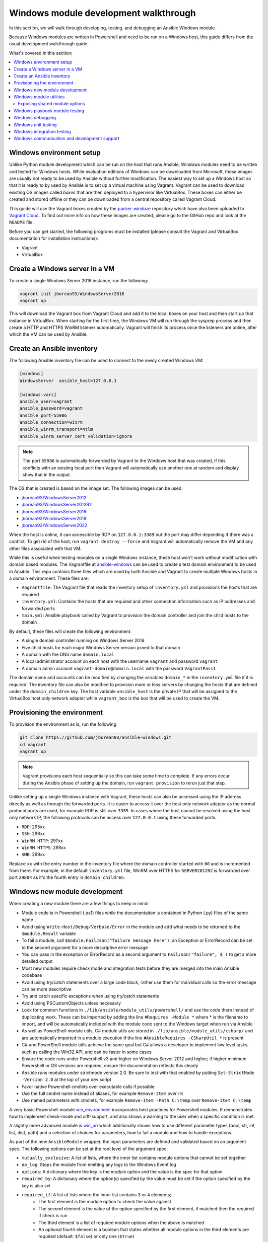 .. _developing_modules_general_windows:

**************************************
Windows module development walkthrough
**************************************

In this section, we will walk through developing, testing, and debugging an
Ansible Windows module.

Because Windows modules are written in Powershell and need to be run on a
Windows host, this guide differs from the usual development walkthrough guide.

What's covered in this section:

.. contents::
   :local:


Windows environment setup
=========================

Unlike Python module development which can be run on the host that runs
Ansible, Windows modules need to be written and tested for Windows hosts.
While evaluation editions of Windows can be downloaded from
Microsoft, these images are usually not ready to be used by Ansible without
further modification. The easiest way to set up a Windows host so that it is
ready to by used by Ansible is to set up a virtual machine using Vagrant.
Vagrant can be used to download existing OS images called *boxes* that are then
deployed to a hypervisor like VirtualBox. These boxes can either be created and
stored offline or they can be downloaded from a central repository called
Vagrant Cloud.

This guide will use the Vagrant boxes created by the `packer-windoze <https://github.com/jborean93/packer-windoze>`_
repository which have also been uploaded to `Vagrant Cloud <https://app.vagrantup.com/boxes/search?utf8=%E2%9C%93&sort=downloads&provider=&q=jborean93>`_.
To find out more info on how these images are created, please go to the GitHub
repo and look at the ``README`` file.

Before you can get started, the following programs must be installed (please consult the Vagrant and
VirtualBox documentation for installation instructions):

- Vagrant
- VirtualBox

Create a Windows server in a VM
===============================

To create a single Windows Server 2016 instance, run the following:

.. code-block:: shell

    vagrant init jborean93/WindowsServer2016
    vagrant up

This will download the Vagrant box from Vagrant Cloud and add it to the local
boxes on your host and then start up that instance in VirtualBox. When starting
for the first time, the Windows VM will run through the sysprep process and
then create a HTTP and HTTPS WinRM listener automatically. Vagrant will finish
its process once the listeners are online, after which the VM can be used by Ansible.

Create an Ansible inventory
===========================

The following Ansible inventory file can be used to connect to the newly
created Windows VM:

.. code-block:: ini

    [windows]
    WindowsServer  ansible_host=127.0.0.1

    [windows:vars]
    ansible_user=vagrant
    ansible_password=vagrant
    ansible_port=55986
    ansible_connection=winrm
    ansible_winrm_transport=ntlm
    ansible_winrm_server_cert_validation=ignore

.. note:: The port ``55986`` is automatically forwarded by Vagrant to the
    Windows host that was created, if this conflicts with an existing local
    port then Vagrant will automatically use another one at random and display
    show that in the output.

The OS that is created is based on the image set. The following
images can be used:

- `jborean93/WindowsServer2012 <https://app.vagrantup.com/jborean93/boxes/WindowsServer2012>`_
- `jborean93/WindowsServer2012R2 <https://app.vagrantup.com/jborean93/boxes/WindowsServer2012R2>`_
- `jborean93/WindowsServer2016 <https://app.vagrantup.com/jborean93/boxes/WindowsServer2016>`_
- `jborean93/WindowsServer2019 <https://app.vagrantup.com/jborean93/boxes/WindowsServer2019>`_
- `jborean93/WindowsServer2022 <https://app.vagrantup.com/jborean93/boxes/WindowsServer2022>`_

When the host is online, it can accessible by RDP on ``127.0.0.1:3389`` but the
port may differ depending if there was a conflict. To get rid of the host, run
``vagrant destroy --force`` and Vagrant will automatically remove the VM and
any other files associated with that VM.

While this is useful when testing modules on a single Windows instance, these
host won't work without modification with domain based modules. The Vagrantfile
at `ansible-windows <https://github.com/jborean93/ansible-windows/tree/master/vagrant>`_
can be used to create a test domain environment to be used in Ansible. This
repo contains three files which are used by both Ansible and Vagrant to create
multiple Windows hosts in a domain environment. These files are:

- ``Vagrantfile``: The Vagrant file that reads the inventory setup of ``inventory.yml`` and provisions the hosts that are required
- ``inventory.yml``: Contains the hosts that are required and other connection information such as IP addresses and forwarded ports
- ``main.yml``: Ansible playbook called by Vagrant to provision the domain controller and join the child hosts to the domain

By default, these files will create the following environment:

- A single domain controller running on Windows Server 2016
- Five child hosts for each major Windows Server version joined to that domain
- A domain with the DNS name ``domain.local``
- A local administrator account on each host with the username ``vagrant`` and password ``vagrant``
- A domain admin account ``vagrant-domain@domain.local`` with the password ``VagrantPass1``

The domain name and accounts can be modified by changing the variables
``domain_*`` in the ``inventory.yml`` file if it is required. The inventory
file can also be modified to provision more or less servers by changing the
hosts that are defined under the ``domain_children`` key. The host variable
``ansible_host`` is the private IP that will be assigned to the VirtualBox host
only network adapter while ``vagrant_box`` is the box that will be used to
create the VM.

Provisioning the environment
============================

To provision the environment as is, run the following:

.. code-block:: shell

    git clone https://github.com/jborean93/ansible-windows.git
    cd vagrant
    vagrant up

.. note:: Vagrant provisions each host sequentially so this can take some time
    to complete. If any errors occur during the Ansible phase of setting up the
    domain, run ``vagrant provision`` to rerun just that step.

Unlike setting up a single Windows instance with Vagrant, these hosts can also
be accessed using the IP address directly as well as through the forwarded
ports. It is easier to access it over the host only network adapter as the
normal protocol ports are used, for example RDP is still over ``3389``. In cases where
the host cannot be resolved using the host only network IP, the following
protocols can be access over ``127.0.0.1`` using these forwarded ports:

- ``RDP``: 295xx
- ``SSH``: 296xx
- ``WinRM HTTP``: 297xx
- ``WinRM HTTPS``: 298xx
- ``SMB``: 299xx

Replace ``xx`` with the entry number in the inventory file where the domain
controller started with ``00`` and is incremented from there. For example, in
the default ``inventory.yml`` file, WinRM over HTTPS for ``SERVER2012R2`` is
forwarded over port ``29804`` as it's the fourth entry in ``domain_children``.

Windows new module development
==============================

When creating a new module there are a few things to keep in mind:

- Module code is in Powershell (.ps1) files while the documentation is contained in Python (.py) files of the same name
- Avoid using ``Write-Host/Debug/Verbose/Error`` in the module and add what needs to be returned to the ``$module.Result`` variable
- To fail a module, call ``$module.FailJson("failure message here")``, an Exception or ErrorRecord can be set to the second argument for a more descriptive error message
- You can pass in the exception or ErrorRecord as a second argument to ``FailJson("failure", $_)`` to get a more detailed output
- Most new modules require check mode and integration tests before they are merged into the main Ansible codebase
- Avoid using try/catch statements over a large code block, rather use them for individual calls so the error message can be more descriptive
- Try and catch specific exceptions when using try/catch statements
- Avoid using PSCustomObjects unless necessary
- Look for common functions in ``./lib/ansible/module_utils/powershell/`` and use the code there instead of duplicating work. These can be imported by adding the line ``#Requires -Module *`` where * is the filename to import, and will be automatically included with the module code sent to the Windows target when run via Ansible
- As well as PowerShell module utils, C# module utils are stored in ``./lib/ansible/module_utils/csharp/`` and are automatically imported in a module execution if the line ``#AnsibleRequires -CSharpUtil *`` is present
- C# and PowerShell module utils achieve the same goal but C# allows a developer to implement low level tasks, such as calling the Win32 API, and can be faster in some cases
- Ensure the code runs under Powershell v3 and higher on Windows Server 2012 and higher; if higher minimum Powershell or OS versions are required, ensure the documentation reflects this clearly
- Ansible runs modules under strictmode version 2.0. Be sure to test with that enabled by putting ``Set-StrictMode -Version 2.0`` at the top of your dev script
- Favor native Powershell cmdlets over executable calls if possible
- Use the full cmdlet name instead of aliases, for example ``Remove-Item`` over ``rm``
- Use named parameters with cmdlets, for example ``Remove-Item -Path C:\temp`` over ``Remove-Item C:\temp``

A very basic Powershell module `win_environment <https://github.com/ansible-collections/ansible.windows/blob/master/plugins/modules/win_environment.ps1>`_ incorporates best practices for Powershell modules. It demonstrates how to implement check-mode and diff-support, and also shows a warning to the user when a specific condition is met.

A slightly more advanced module is `win_uri <https://github.com/ansible-collections/ansible.windows/blob/master/plugins/modules/win_uri.ps1>`_ which additionally shows how to use different parameter types (bool, str, int, list, dict, path) and a selection of choices for parameters, how to fail a module and how to handle exceptions.

As part of the new ``AnsibleModule`` wrapper, the input parameters are defined and validated based on an argument
spec. The following options can be set at the root level of the argument spec:

- ``mutually_exclusive``: A list of lists, where the inner list contains module options that cannot be set together
- ``no_log``: Stops the module from emitting any logs to the Windows Event log
- ``options``: A dictionary where the key is the module option and the value is the spec for that option
- ``required_by``: A dictionary where the option(s) specified by the value must be set if the option specified by the key is also set
- ``required_if``: A list of lists where the inner list contains 3 or 4 elements;
    * The first element is the module option to check the value against
    * The second element is the value of the option specified by the first element, if matched then the required if check is run
    * The third element is a list of required module options when the above is matched
    * An optional fourth element is a boolean that states whether all module options in the third elements are required (default: ``$false``) or only one (``$true``)
- ``required_one_of``: A list of lists, where the inner list contains module options where at least one must be set
- ``required_together``: A list of lists, where the inner list contains module options that must be set together
- ``supports_check_mode``: Whether the module supports check mode, by default this is ``$false``

The actual input options for a module are set within the ``options`` value as a dictionary. The keys of this dictionary
are the module option names while the values are the spec of that module option. Each spec can have the following
options set:

- ``aliases``: A list of aliases for the module option
- ``choices``: A list of valid values for the module option, if ``type=list`` then each list value is validated against the choices and not the list itself
- ``default``: The default value for the module option if not set
- ``deprecated_aliases``: A list of hashtables that define aliases that are deprecated and the versions they will be removed in. Each entry must contain the keys ``name`` and ``collection_name`` with either ``version`` or ``date``
- ``elements``: When ``type=list``, this sets the type of each list value, the values are the same as ``type``
- ``no_log``: Will sanitise the input value before being returned in the ``module_invocation`` return value
- ``removed_in_version``: States when a deprecated module option is to be removed, a warning is displayed to the end user if set
- ``removed_at_date``: States the date (YYYY-MM-DD) when a deprecated module option will be removed, a warning is displayed to the end user if set
- ``removed_from_collection``: States from which collection the deprecated module option will be removed; must be specified if one of ``removed_in_version`` and ``removed_at_date`` is specified
- ``required``: Will fail when the module option is not set
- ``type``: The type of the module option, if not set then it defaults to ``str``. The valid types are;
    * ``bool``: A boolean value
    * ``dict``: A dictionary value, if the input is a JSON or key=value string then it is converted to dictionary
    * ``float``: A float or `Single <https://docs.microsoft.com/en-us/dotnet/api/system.single?view=netframework-4.7.2>`_ value
    * ``int``: An Int32 value
    * ``json``: A string where the value is converted to a JSON string if the input is a dictionary
    * ``list``: A list of values, ``elements=<type>`` can convert the individual list value types if set. If ``elements=dict`` then ``options`` is defined, the values will be validated against the argument spec. When the input is a string then the string is split by ``,`` and any whitespace is trimmed
    * ``path``: A string where values likes ``%TEMP%`` are expanded based on environment values. If the input value starts with ``\\?\`` then no expansion is run
    * ``raw``: No conversions occur on the value passed in by Ansible
    * ``sid``: Will convert Windows security identifier values or Windows account names to a `SecurityIdentifier <https://docs.microsoft.com/en-us/dotnet/api/system.security.principal.securityidentifier?view=netframework-4.7.2>`_ value
    * ``str``: The value is converted to a string

When ``type=dict``, or ``type=list`` and ``elements=dict``, the following keys can also be set for that module option:

- ``apply_defaults``: The value is based on the ``options`` spec defaults for that key if ``True`` and null if ``False``. Only valid when the module option is not defined by the user and ``type=dict``.
- ``mutually_exclusive``: Same as the root level ``mutually_exclusive`` but validated against the values in the sub dict
- ``options``: Same as the root level ``options`` but contains the valid options for the sub option
- ``required_if``: Same as the root level ``required_if`` but validated against the values in the sub dict
- ``required_by``: Same as the root level ``required_by`` but validated against the values in the sub dict
- ``required_together``: Same as the root level ``required_together`` but validated against the values in the sub dict
- ``required_one_of``: Same as the root level ``required_one_of`` but validated against the values in the sub dict

A module type can also be a delegate function that converts the value to whatever is required by the module option. For
example the following snippet shows how to create a custom type that creates a ``UInt64`` value:

.. code-block:: powershell

    $spec = @{
        uint64_type = @{ type = [Func[[Object], [UInt64]]]{ [System.UInt64]::Parse($args[0]) } }
    }
    $uint64_type = $module.Params.uint64_type

When in doubt, look at some of the other core modules and see how things have been
implemented there.

Sometimes there are multiple ways that Windows offers to complete a task; this
is the order to favor when writing modules:

- Native Powershell cmdlets like ``Remove-Item -Path C:\temp -Recurse``
- .NET classes like ``[System.IO.Path]::GetRandomFileName()``
- WMI objects through the ``New-CimInstance`` cmdlet
- COM objects through ``New-Object -ComObject`` cmdlet
- Calls to native executables like ``Secedit.exe``

PowerShell modules support a small subset of the ``#Requires`` options built
into PowerShell as well as some Ansible-specific requirements specified by
``#AnsibleRequires``. These statements can be placed at any point in the script,
but are most commonly near the top. They are used to make it easier to state the
requirements of the module without writing any of the checks. Each ``requires``
statement must be on its own line, but there can be multiple requires statements
in one script.

These are the checks that can be used within Ansible modules:

- ``#Requires -Module Ansible.ModuleUtils.<module_util>``: Added in Ansible 2.4, specifies a module_util to load in for the module execution.
- ``#Requires -Version x.y``: Added in Ansible 2.5, specifies the version of PowerShell that is required by the module. The module will fail if this requirement is not met.
- ``#AnsibleRequires -PowerShell <module_util>``: Added in Ansible 2.8, like ``#Requires -Module``, this specifies a module_util to load in for module execution.
- ``#AnsibleRequires -CSharpUtil <module_util>``: Added in Ansible 2.8, specifies a C# module_util to load in for the module execution.
- ``#AnsibleRequires -OSVersion x.y``: Added in Ansible 2.5, specifies the OS build version that is required by the module and will fail if this requirement is not met. The actual OS version is derived from ``[Environment]::OSVersion.Version``.
- ``#AnsibleRequires -Become``: Added in Ansible 2.5, forces the exec runner to run the module with ``become``, which is primarily used to bypass WinRM restrictions. If ``ansible_become_user`` is not specified then the ``SYSTEM`` account is used instead.

The ``#AnsibleRequires -PowerShell`` and ``#AnsibleRequires -CSharpUtil``
support further features such as:

- Importing a util contained in a collection (added in Ansible 2.9)
- Importing a util by relative names (added in Ansible 2.10)
- Specifying the util is optional by adding `-Optional` to the import
  declaration (added in Ansible 2.12).

See the below examples for more details:

.. code-block:: powershell

    # Imports the PowerShell Ansible.ModuleUtils.Legacy provided by Ansible itself
    #AnsibleRequires -PowerShell Ansible.ModuleUtils.Legacy

    # Imports the PowerShell my_util in the my_namesapce.my_name collection
    #AnsibleRequires -PowerShell ansible_collections.my_namespace.my_name.plugins.module_utils.my_util

    # Imports the PowerShell my_util that exists in the same collection as the current module
    #AnsibleRequires -PowerShell ..module_utils.my_util

    # Imports the PowerShell Ansible.ModuleUtils.Optional provided by Ansible if it exists.
    # If it does not exist then it will do nothing.
    #AnsibleRequires -PowerShell Ansible.ModuleUtils.Optional -Optional

    # Imports the C# Ansible.Process provided by Ansible itself
    #AnsibleRequires -CSharpUtil Ansible.Process

    # Imports the C# my_util in the my_namespace.my_name collection
    #AnsibleRequires -CSharpUtil ansible_collections.my_namespace.my_name.plugins.module_utils.my_util

    # Imports the C# my_util that exists in the same collection as the current module
    #AnsibleRequires -CSharpUtil ..module_utils.my_util

    # Imports the C# Ansible.Optional provided by Ansible if it exists.
    # If it does not exist then it will do nothing.
    #AnsibleRequires -CSharpUtil Ansible.Optional -Optional

For optional require statements, it is up to the module code to then verify
whether the util has been imported before trying to use it. This can be done by
checking if a function or type provided by the util exists or not.

While both ``#Requires -Module`` and ``#AnsibleRequires -PowerShell`` can be
used to load a PowerShell module it is recommended to use ``#AnsibleRequires``.
This is because ``#AnsibleRequires`` supports collection module utils, imports
by relative util names, and optional util imports.

C# module utils can reference other C# utils by adding the line
``using Ansible.<module_util>;`` to the top of the script with all the other
using statements.


Windows module utilities
========================

Like Python modules, PowerShell modules also provide a number of module
utilities that provide helper functions within PowerShell. These module_utils
can be imported by adding the following line to a PowerShell module:

.. code-block:: powershell

    #Requires -Module Ansible.ModuleUtils.Legacy

This will import the module_util at ``./lib/ansible/module_utils/powershell/Ansible.ModuleUtils.Legacy.psm1``
and enable calling all of its functions. As of Ansible 2.8, Windows module
utils can also be written in C# and stored at ``lib/ansible/module_utils/csharp``.
These module_utils can be imported by adding the following line to a PowerShell
module:

.. code-block:: powershell

    #AnsibleRequires -CSharpUtil Ansible.Basic

This will import the module_util at ``./lib/ansible/module_utils/csharp/Ansible.Basic.cs``
and automatically load the types in the executing process. C# module utils can
reference each other and be loaded together by adding the following line to the
using statements at the top of the util:

.. code-block:: csharp

    using Ansible.Become;

There are special comments that can be set in a C# file for controlling the
compilation parameters. The following comments can be added to the script;

- ``//AssemblyReference -Name <assembly dll> [-CLR [Core|Framework]]``: The assembly DLL to reference during compilation, the optional ``-CLR`` flag can also be used to state whether to reference when running under .NET Core, Framework, or both (if omitted)
- ``//NoWarn -Name <error id> [-CLR [Core|Framework]]``: A compiler warning ID to ignore when compiling the code, the optional ``-CLR`` works the same as above. A list of warnings can be found at `Compiler errors <https://docs.microsoft.com/en-us/dotnet/csharp/language-reference/compiler-messages/index>`_

As well as this, the following pre-processor symbols are defined;

- ``CORECLR``: This symbol is present when PowerShell is running through .NET Core
- ``WINDOWS``: This symbol is present when PowerShell is running on Windows
- ``UNIX``: This symbol is present when PowerShell is running on Unix

A combination of these flags help to make a module util interoperable on both
.NET Framework and .NET Core, here is an example of them in action:

.. code-block:: csharp

    #if CORECLR
    using Newtonsoft.Json;
    #else
    using System.Web.Script.Serialization;
    #endif

    //AssemblyReference -Name Newtonsoft.Json.dll -CLR Core
    //AssemblyReference -Name System.Web.Extensions.dll -CLR Framework

    // Ignore error CS1702 for all .NET types
    //NoWarn -Name CS1702

    // Ignore error CS1956 only for .NET Framework
    //NoWarn -Name CS1956 -CLR Framework


The following is a list of module_utils that are packaged with Ansible and a general description of what
they do:

- ArgvParser: Utility used to convert a list of arguments to an escaped string compliant with the Windows argument parsing rules.
- CamelConversion: Utility used to convert camelCase strings/lists/dicts to snake_case.
- CommandUtil: Utility used to execute a Windows process and return the stdout/stderr and rc as separate objects.
- FileUtil: Utility that expands on the ``Get-ChildItem`` and ``Test-Path`` to work with special files like ``C:\pagefile.sys``.
- Legacy: General definitions and helper utilities for Ansible module.
- LinkUtil: Utility to create, remove, and get information about symbolic links, junction points and hard inks.
- SID: Utilities used to convert a user or group to a Windows SID and vice versa.

For more details on any specific module utility and their requirements, please see the `Ansible
module utilities source code <https://github.com/ansible/ansible/tree/devel/lib/ansible/module_utils/powershell>`_.

PowerShell module utilities can be stored outside of the standard Ansible
distribution for use with custom modules. Custom module_utils are placed in a
folder called ``module_utils`` located in the root folder of the playbook or role
directory.

C# module utilities can also be stored outside of the standard Ansible distribution for use with custom modules. Like
PowerShell utils, these are stored in a folder called ``module_utils`` and the filename must end in the extension
``.cs``, start with ``Ansible.``  and be named after the namespace defined in the util.

The below example is a role structure that contains two PowerShell custom module_utils called
``Ansible.ModuleUtils.ModuleUtil1``, ``Ansible.ModuleUtils.ModuleUtil2``, and a C# util containing the namespace
``Ansible.CustomUtil``::

    meta/
      main.yml
    defaults/
      main.yml
    module_utils/
      Ansible.ModuleUtils.ModuleUtil1.psm1
      Ansible.ModuleUtils.ModuleUtil2.psm1
      Ansible.CustomUtil.cs
    tasks/
      main.yml

Each PowerShell module_util must contain at least one function that has been exported with ``Export-ModuleMember``
at the end of the file. For example

.. code-block:: powershell

    Export-ModuleMember -Function Invoke-CustomUtil, Get-CustomInfo


Exposing shared module options
++++++++++++++++++++++++++++++

PowerShell module utils can easily expose common module options that a module can use when building its argument spec.
This allows common features to be stored and maintained in one location and have those features used by multiple
modules with minimal effort. Any new features or bugfixes added to one of these utils are then automatically used by
the various modules that call that util.

An example of this would be to have a module util that handles authentication and communication against an API This
util can be used by multiple modules to expose a common set of module options like the API endpoint, username,
password, timeout, cert validation, and so on without having to add those options to each module spec.

The standard convention for a module util that has a shared argument spec would have

- A ``Get-<namespace.name.util name>Spec`` function that outputs the common spec for a module
    * It is highly recommended to make this function name be unique to the module to avoid any conflicts with other utils that can be loaded
    * The format of the output spec is a Hashtable in the same format as the ``$spec`` used for normal modules
- A function that takes in an ``AnsibleModule`` object called under the ``-Module`` parameter which it can use to get the shared options

Because these options can be shared across various module it is highly recommended to keep the module option names and
aliases in the shared spec as specific as they can be. For example do not have a util option called ``password``,
rather you should prefix it with a unique name like ``acme_password``.

.. warning::
    Failure to have a unique option name or alias can prevent the util being used by module that also use those names or
    aliases for its own options.

The following is an example module util called ``ServiceAuth.psm1`` in a collection that implements a common way for
modules to authentication with a service.

.. code-block:: powershell

    Invoke-MyServiceResource {
        [CmdletBinding()]
        param (
            [Parameter(Mandatory=$true)]
            [ValidateScript({ $_.GetType().FullName -eq 'Ansible.Basic.AnsibleModule' })]
            $Module,

            [Parameter(Mandatory=$true)]
            [String]
            $ResourceId,

            [String]
            $State = 'present'
        )

        # Process the common module options known to the util
        $params = @{
            ServerUri = $Module.Params.my_service_url
        }
        if ($Module.Params.my_service_username) {
            $params.Credential = Get-MyServiceCredential
        }

        if ($State -eq 'absent') {
            Remove-MyService @params -ResourceId $ResourceId
        } else {
            New-MyService @params -ResourceId $ResourceId
        }
    }

    Get-MyNamespaceMyCollectionServiceAuthSpec {
        # Output the util spec
        @{
            options = @{
                my_service_url = @{ type = 'str'; required = $true }
                my_service_username = @{ type = 'str' }
                my_service_password = @{ type = 'str'; no_log = $true }
            }

            required_together = @(
                ,@('my_service_username', 'my_service_password')
            )
        }
    }

    $exportMembers = @{
        Function = 'Get-MyNamespaceMyCollectionServiceAuthSpec', 'Invoke-MyServiceResource'
    }
    Export-ModuleMember @exportMembers


For a module to take advantage of this common argument spec it can be set out like

.. code-block:: powershell

    #!powershell

    # Include the module util ServiceAuth.psm1 from the my_namespace.my_collection collection
    #AnsibleRequires -PowerShell ansible_collections.my_namespace.my_collection.plugins.module_utils.ServiceAuth

    # Create the module spec like normal
    $spec = @{
        options = @{
            resource_id = @{ type = 'str'; required = $true }
            state = @{ type = 'str'; choices = 'absent', 'present' }
        }
    }

    # Create the module from the module spec but also include the util spec to merge into our own.
    $module = [Ansible.Basic.AnsibleModule]::Create($args, $spec, @(Get-MyNamespaceMyCollectionServiceAuthSpec))

    # Call the ServiceAuth module util and pass in the module object so it can access the module options.
    Invoke-MyServiceResource -Module $module -ResourceId $module.Params.resource_id -State $module.params.state

    $module.ExitJson()


.. note::
    Options defined in the module spec will always have precedence over a util spec. Any list values under the same key
    in a util spec will be appended to the module spec for that same key. Dictionary values will add any keys that are
    missing from the module spec and merge any values that are lists or dictionaries. This is similar to how the doc
    fragment plugins work when extending module documentation.

To document these shared util options for a module, create a doc fragment plugin that documents the options implemented
by the module util and extend the module docs for every module that implements the util to include that fragment in
its docs.


Windows playbook module testing
===============================

You can test a module with an Ansible playbook. For example:

- Create a playbook in any directory ``touch testmodule.yml``.
- Create an inventory file in the same directory ``touch hosts``.
- Populate the inventory file with the variables required to connect to a Windows host(s).
- Add the following to the new playbook file::

    ---
    - name: test out windows module
      hosts: windows
      tasks:
      - name: test out module
        win_module:
          name: test name

- Run the playbook ``ansible-playbook -i hosts testmodule.yml``

This can be useful for seeing how Ansible runs with
the new module end to end. Other possible ways to test the module are
shown below.


Windows debugging
=================

Debugging a module currently can only be done on a Windows host. This can be
useful when developing a new module or implementing bug fixes. These
are some steps that need to be followed to set this up:

- Copy the module script to the Windows server
- Copy the folders ``./lib/ansible/module_utils/powershell`` and ``./lib/ansible/module_utils/csharp`` to the same directory as the script above
- Add an extra ``#`` to the start of any ``#Requires -Module`` lines in the module code, this is only required for any lines starting with ``#Requires -Module``
- Add the following to the start of the module script that was copied to the server:

.. code-block:: powershell

    # Set $ErrorActionPreference to what's set during Ansible execution
    $ErrorActionPreference = "Stop"

    # Set the first argument as the path to a JSON file that contains the module args
    $args = @("$($pwd.Path)\args.json")

    # Or instead of an args file, set $complex_args to the pre-processed module args
    $complex_args = @{
        _ansible_check_mode = $false
        _ansible_diff = $false
        path = "C:\temp"
        state = "present"
    }

    # Import any C# utils referenced with '#AnsibleRequires -CSharpUtil' or 'using Ansible.;
    # The $_csharp_utils entries should be the context of the C# util files and not the path
    Import-Module -Name "$($pwd.Path)\powershell\Ansible.ModuleUtils.AddType.psm1"
    $_csharp_utils = @(
        [System.IO.File]::ReadAllText("$($pwd.Path)\csharp\Ansible.Basic.cs")
    )
    Add-CSharpType -References $_csharp_utils -IncludeDebugInfo

    # Import any PowerShell modules referenced with '#Requires -Module`
    Import-Module -Name "$($pwd.Path)\powershell\Ansible.ModuleUtils.Legacy.psm1"

    # End of the setup code and start of the module code
    #!powershell

You can add more args to ``$complex_args`` as required by the module or define the module options through a JSON file
with the structure:

.. code-block:: json

    {
        "ANSIBLE_MODULE_ARGS": {
            "_ansible_check_mode": false,
            "_ansible_diff": false,
            "path": "C:\\temp",
            "state": "present"
        }
    }

There are multiple IDEs that can be used to debug a Powershell script, two of
the most popular ones are

- `Powershell ISE`_
- `Visual Studio Code`_

.. _Powershell ISE: https://docs.microsoft.com/en-us/powershell/scripting/core-powershell/ise/how-to-debug-scripts-in-windows-powershell-ise
.. _Visual Studio Code: https://blogs.technet.microsoft.com/heyscriptingguy/2017/02/06/debugging-powershell-script-in-visual-studio-code-part-1/

To be able to view the arguments as passed by Ansible to the module follow
these steps.

- Prefix the Ansible command with :envvar:`ANSIBLE_KEEP_REMOTE_FILES=1<ANSIBLE_KEEP_REMOTE_FILES>` to specify that Ansible should keep the exec files on the server.
- Log onto the Windows server using the same user account that Ansible used to execute the module.
- Navigate to ``%TEMP%\..``. It should contain a folder starting with ``ansible-tmp-``.
- Inside this folder, open the PowerShell script for the module.
- In this script is a raw JSON script under ``$json_raw`` which contains the module arguments under ``module_args``. These args can be assigned manually to the ``$complex_args`` variable that is defined on your debug script or put in the ``args.json`` file.


Windows unit testing
====================

Currently there is no mechanism to run unit tests for Powershell modules under Ansible CI.


Windows integration testing
===========================

Integration tests for Ansible modules are typically written as Ansible roles. These test
roles are located in ``./test/integration/targets``. You must first set up your testing
environment, and configure a test inventory for Ansible to connect to.

In this example we will set up a test inventory to connect to two hosts and run the integration
tests for win_stat:

- Run the command ``source ./hacking/env-setup`` to prepare environment.
- Create a copy of ``./test/integration/inventory.winrm.template`` and name it ``inventory.winrm``.
- Fill in entries under ``[windows]`` and set the required variables that are needed to connect to the host.
- :ref:`Install the required Python modules <windows_winrm>` to support WinRM and a configured authentication method.
- To execute the integration tests, run ``ansible-test windows-integration win_stat``; you can replace ``win_stat`` with the role you want to test.

This will execute all the tests currently defined for that role. You can set
the verbosity level using the ``-v`` argument just as you would with
ansible-playbook.

When developing tests for a new module, it is recommended to test a scenario once in
check mode and twice not in check mode. This ensures that check mode
does not make any changes but reports a change, as well as that the second run is
idempotent and does not report changes. For example:

.. code-block:: yaml

    - name: remove a file (check mode)
      win_file:
        path: C:\temp
        state: absent
      register: remove_file_check
      check_mode: true

    - name: get result of remove a file (check mode)
      win_command: powershell.exe "if (Test-Path -Path 'C:\temp') { 'true' } else { 'false' }"
      register: remove_file_actual_check

    - name: assert remove a file (check mode)
      assert:
        that:
        - remove_file_check is changed
        - remove_file_actual_check.stdout == 'true\r\n'

    - name: remove a file
      win_file:
        path: C:\temp
        state: absent
      register: remove_file

    - name: get result of remove a file
      win_command: powershell.exe "if (Test-Path -Path 'C:\temp') { 'true' } else { 'false' }"
      register: remove_file_actual

    - name: assert remove a file
      assert:
        that:
        - remove_file is changed
        - remove_file_actual.stdout == 'false\r\n'

    - name: remove a file (idempotent)
      win_file:
        path: C:\temp
        state: absent
      register: remove_file_again

    - name: assert remove a file (idempotent)
      assert:
        that:
        - not remove_file_again is changed


Windows communication and development support
=============================================

Join the ``#ansible-devel`` or ``#ansible-windows`` chat channels (using Matrix at ansible.im or using IRC at `irc.libera.chat <https://libera.chat/>`_) for discussions about Ansible development for Windows.

For questions and discussions pertaining to using the Ansible product,
use the ``#ansible`` channel.
